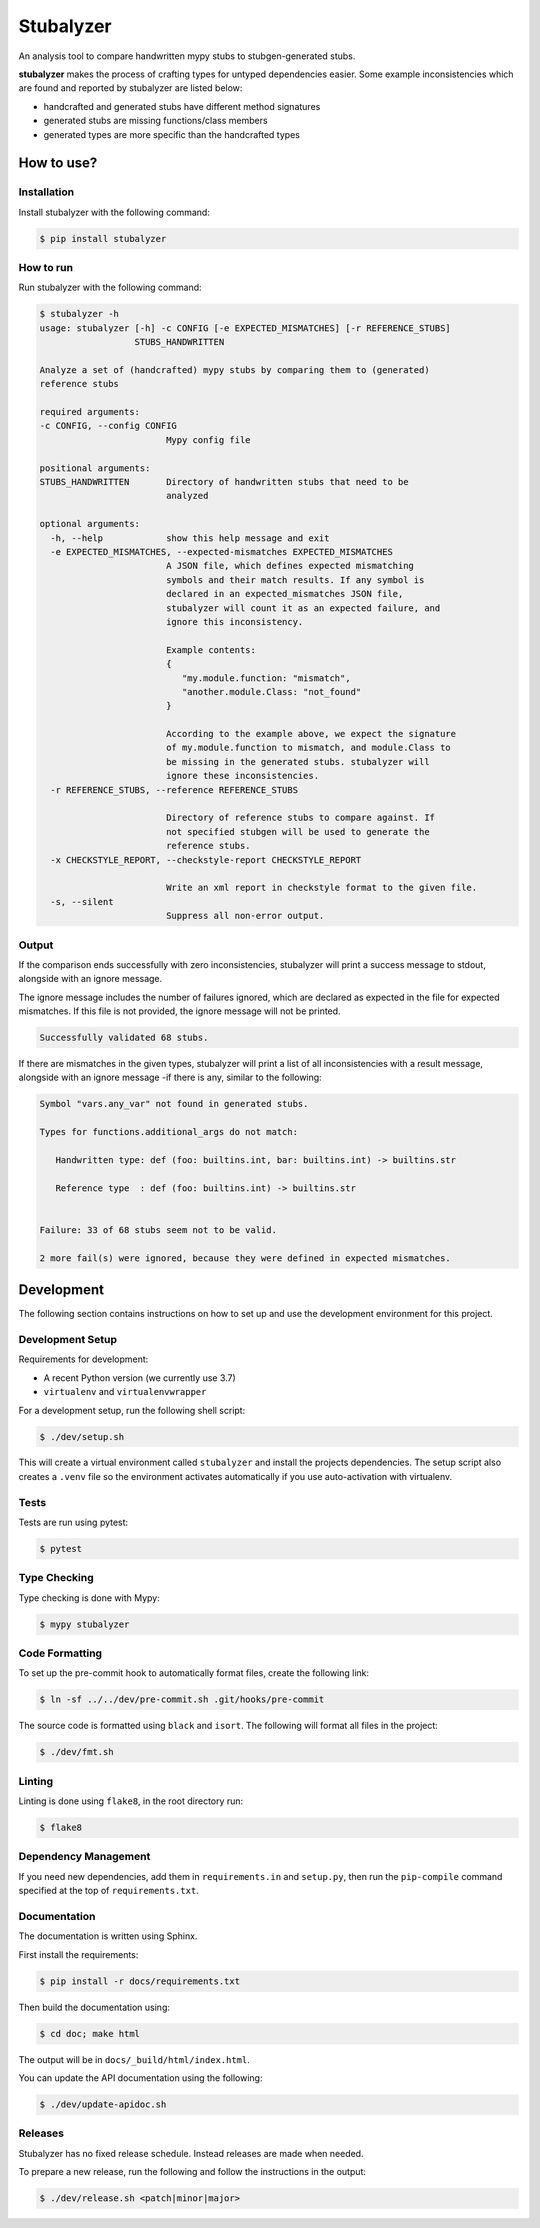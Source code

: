 Stubalyzer
==========

.. image:: https://readthedocs.org/projects/stubalyzer/badge/?version=latest
    :target: https://stubalyzer.readthedocs.io/en/latest/?badge=latest
    :alt: Documentation Status


An analysis tool to
compare handwritten mypy stubs to stubgen-generated stubs.

**stubalyzer** makes the process of crafting types for untyped dependencies easier.
Some example inconsistencies which are found and reported by stubalyzer
are listed below:

-  handcrafted and generated stubs have different method signatures
-  generated stubs are missing functions/class members
-  generated types are more specific than the handcrafted types

How to use?
-----------

Installation
~~~~~~~~~~~~

Install stubalyzer with the following command:

.. code:: shell-session

   $ pip install stubalyzer

How to run
~~~~~~~~~~

Run stubalyzer with the following command:

.. code:: shell-session

   $ stubalyzer -h
   usage: stubalyzer [-h] -c CONFIG [-e EXPECTED_MISMATCHES] [-r REFERENCE_STUBS]
                     STUBS_HANDWRITTEN

   Analyze a set of (handcrafted) mypy stubs by comparing them to (generated)
   reference stubs

   required arguments:
   -c CONFIG, --config CONFIG
                           Mypy config file

   positional arguments:
   STUBS_HANDWRITTEN       Directory of handwritten stubs that need to be
                           analyzed

   optional arguments:
     -h, --help            show this help message and exit
     -e EXPECTED_MISMATCHES, --expected-mismatches EXPECTED_MISMATCHES
                           A JSON file, which defines expected mismatching
                           symbols and their match results. If any symbol is
                           declared in an expected_mismatches JSON file,
                           stubalyzer will count it as an expected failure, and
                           ignore this inconsistency.

                           Example contents:
                           {
                              "my.module.function: "mismatch",
                              "another.module.Class: "not_found"
                           }

                           According to the example above, we expect the signature
                           of my.module.function to mismatch, and module.Class to
                           be missing in the generated stubs. stubalyzer will
                           ignore these inconsistencies.
     -r REFERENCE_STUBS, --reference REFERENCE_STUBS

                           Directory of reference stubs to compare against. If
                           not specified stubgen will be used to generate the
                           reference stubs.
     -x CHECKSTYLE_REPORT, --checkstyle-report CHECKSTYLE_REPORT

                           Write an xml report in checkstyle format to the given file.
     -s, --silent
                           Suppress all non-error output.

Output
~~~~~~

If the comparison ends successfully with zero inconsistencies,
stubalyzer will print a success message to stdout, alongside with an
ignore message.

The ignore message includes the number of failures ignored, which are
declared as expected in the file for expected mismatches. If this file
is not provided, the ignore message will not be printed.

.. code:: shell-session

   Successfully validated 68 stubs.

If there are mismatches in the given types, stubalyzer will print a list
of all inconsistencies with a result message, alongside with an ignore
message -if there is any, similar to the following:

.. code:: shell-session

   Symbol "vars.any_var" not found in generated stubs.

   Types for functions.additional_args do not match:

      Handwritten type: def (foo: builtins.int, bar: builtins.int) -> builtins.str

      Reference type  : def (foo: builtins.int) -> builtins.str


   Failure: 33 of 68 stubs seem not to be valid.

   2 more fail(s) were ignored, because they were defined in expected mismatches.

Development
-----------

The following section contains instructions on how to set up and use the
development environment for this project.

Development Setup
~~~~~~~~~~~~~~~~~

Requirements for development:

-  A recent Python version (we currently use 3.7)
-  ``virtualenv`` and ``virtualenvwrapper``

For a development setup, run the following shell script:

.. code:: shell-session

   $ ./dev/setup.sh

This will create a virtual environment called ``stubalyzer`` and install
the projects dependencies. The setup script also creates a ``.venv``
file so the environment activates automatically if you use
auto-activation with virtualenv.

Tests
~~~~~

Tests are run using pytest:

.. code:: shell-session

   $ pytest

Type Checking
~~~~~~~~~~~~~

Type checking is done with Mypy:

.. code:: shell-session

   $ mypy stubalyzer

Code Formatting
~~~~~~~~~~~~~~~

To set up the pre-commit hook to automatically format files, create the
following link:

.. code:: shell-session

   $ ln -sf ../../dev/pre-commit.sh .git/hooks/pre-commit

The source code is formatted using ``black`` and ``isort``. The
following will format all files in the project:

.. code:: shell-session

   $ ./dev/fmt.sh

Linting
~~~~~~~

Linting is done using ``flake8``, in the root directory run:

.. code:: shell-session

   $ flake8

Dependency Management
~~~~~~~~~~~~~~~~~~~~~

If you need new dependencies, add them in ``requirements.in`` and
``setup.py``, then run the ``pip-compile`` command specified at the top
of ``requirements.txt``.

Documentation
~~~~~~~~~~~~~

The documentation is written using Sphinx.

First install the requirements:

.. code:: shell-session

   $ pip install -r docs/requirements.txt

Then build the documentation using:

.. code:: shell-session

   $ cd doc; make html

The output will be in ``docs/_build/html/index.html``.

You can update the API documentation using the following:

.. code:: shell-session

   $ ./dev/update-apidoc.sh

Releases
~~~~~~~~

Stubalyzer has no fixed release schedule.
Instead releases are made when needed.

To prepare a new release, run the following and follow the instructions in the output:

.. code:: shell-session

   $ ./dev/release.sh <patch|minor|major>

